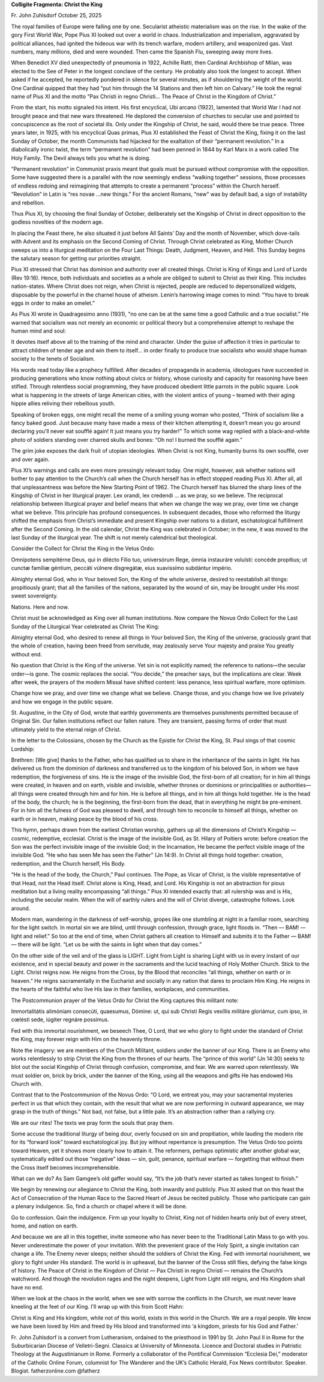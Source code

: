 **Colligite Fragmenta: Christ the King**

Fr. John Zuhlsdorf October 25, 2025

The royal families of Europe were falling one by one. Secularist
atheistic materialism was on the rise. In the wake of the gory First
World War, Pope Pius XI looked out over a world in chaos.
Industrialization and imperialism, aggravated by political alliances,
had ignited the hideous war with its trench warfare, modern artillery,
and weaponized gas. Vast numbers, many millions, died and were wounded.
Then came the Spanish Flu, sweeping away more lives.

When Benedict XV died unexpectedly of pneumonia in 1922, Achille Ratti,
then Cardinal Archbishop of Milan, was elected to the See of Peter in
the longest conclave of the century. He probably also took the longest
to accept. When asked if he accepted, he reportedly pondered in silence
for several minutes, as if shouldering the weight of the world. One
Cardinal quipped that they had “put him through the 14 Stations and
then left him on Calvary.” He took the regnal name of Pius XI and the
motto “Pax Christi in regno Christi… The Peace of Christ in the Kingdom
of Christ.”

From the start, his motto signaled his intent. His first encyclical,
Ubi arcano (1922), lamented that World War I had not brought peace and
that new wars threatened. He deplored the conversion of churches to
secular use and pointed to concupiscence as the root of societal ills.
Only under the Kingship of Christ, he said, would there be true peace.
Three years later, in 1925, with his encyclical Quas primas, Pius XI
established the Feast of Christ the King, fixing it on the last Sunday
of October, the month Communists had hijacked for the exaltation of
their “permanent revolution.” In a diabolically ironic twist, the term
“permanent revolution” had been penned in 1844 by Karl Marx in a work
called The Holy Family. The Devil always tells you what he is doing.

“Permanent revolution” in Communist praxis meant that goals must be
pursued without compromise with the opposition. Some have suggested
there is a parallel with the now seemingly endless “walking together”
sessions, those processes of endless redoing and reimagining that
attempts to create a permanent “process” within the Church herself.
“Revolution” in Latin is “res novae …new things.” For the ancient
Romans, “new” was by default bad, a sign of instability and rebellion.

Thus Pius XI, by choosing the final Sunday of October, deliberately set
the Kingship of Christ in direct opposition to the godless novelties of
the modern age.

In placing the Feast there, he also situated it just before All Saints’
Day and the month of November, which dove-tails with Advent and its
emphasis on the Second Coming of Christ. Through Christ celebrated as
King, Mother Church sweeps us into a liturgical meditation on the Four
Last Things: Death, Judgment, Heaven, and Hell. This Sunday begins the
salutary season for getting our priorities straight.

Pius XI stressed that Christ has dominion and authority over all
created things. Christ is King of Kings and Lord of Lords (Rev 19:16).
Hence, both individuals and societies as a whole are obliged to submit
to Christ as their King. This includes nation-states. Where Christ does
not reign, when Christ is rejected, people are reduced to
depersonalized widgets, disposable by the powerful in the charnel house
of atheism. Lenin’s harrowing image comes to mind: “You have to break
eggs in order to make an omelet.”

As Pius XI wrote in Quadragesimo anno (1931), “no one can be at the
same time a good Catholic and a true socialist.” He warned that
socialism was not merely an economic or political theory but a
comprehensive attempt to reshape the human mind and soul:

It devotes itself above all to the training of the mind and character.
Under the guise of affection it tries in particular to attract children
of tender age and win them to itself… in order finally to produce true
socialists who would shape human society to the tenets of Socialism.

His words read today like a prophecy fulfilled. After decades of
propaganda in academia, ideologues have succeeded in producing
generations who know nothing about civics or history, whose curiosity
and capacity for reasoning have been stifled. Through relentless social
programming, they have produced obedient little parrots in the public
square. Look what is happening in the streets of large American cities,
with the violent antics of young – teamed with their aging hippie
allies reliving their rebellious youth.

Speaking of broken eggs, one might recall the meme of a smiling young
woman who posted, “Think of socialism like a fancy baked good. Just
because many have made a mess of their kitchen attempting it, doesn’t
mean you go around declaring you’ll never eat soufflé again! It just
means you try harder!” To which some wag replied with a black-and-white
photo of soldiers standing over charred skulls and bones: “Oh no! I
burned the soufflé again.”

The grim joke exposes the dark fruit of utopian ideologies. When Christ
is not King, humanity burns its own soufflé, over and over again.

Pius XI’s warnings and calls are even more pressingly relevant today.
One might, however, ask whether nations will bother to pay attention to
the Church’s call when the Church herself has in effect stopped reading
Pius XI. After all, all that unpleasantness was before the New Starting
Point of 1962. The Church herself has blurred the sharp lines of the
Kingship of Christ in her liturgical prayer. Lex orandi, lex credendi …
as we pray, so we believe. The reciprocal relationship between
liturgical prayer and belief means that when we change the way we pray,
over time we change what we believe. This principle has profound
consequences. In subsequent decades, those who reformed the liturgy
shifted the emphasis from Christ’s immediate and present Kingship over
nations to a distant, eschatological fulfillment after the Second
Coming. In the old calendar, Christ the King was celebrated in October;
in the new, it was moved to the last Sunday of the liturgical year. The
shift is not merely calendrical but theological.

Consider the Collect for Christ the King in the Vetus Ordo:

Omnípotens sempitérne Deus, qui in dilécto Fílio tuo, universórum Rege,
ómnia instauráre voluísti: concéde propítius; ut cunctæ famíliæ
géntium, peccáti vúlnere disgregátæ, eius suavissímo subdántur império.

Almighty eternal God, who in Your beloved Son, the King of the whole
universe, desired to reestablish all things: propitiously grant; that
all the families of the nations, separated by the wound of sin, may be
brought under His most sweet sovereignty.

Nations. Here and now.

Christ must be acknowledged as King over all human institutions. Now
compare the Novus Ordo Collect for the Last Sunday of the Liturgical
Year celebrated as Christ The King:

Almighty eternal God, who desired to renew all things in Your beloved
Son, the King of the universe, graciously grant that the whole of
creation, having been freed from servitude, may zealously serve Your
majesty and praise You greatly without end.

No question that Christ is the King of the universe. Yet sin is not
explicitly named; the reference to nations—the secular order—is gone.
The cosmic replaces the social. “You decide,” the preacher says, but
the implications are clear. Week after week, the prayers of the modern
Missal have shifted content: less penance, less spiritual warfare, more
optimism.

Change how we pray, and over time we change what we believe. Change
those, and you change how we live privately and how we engage in the
public square.

St. Augustine, in the City of God, wrote that earthly governments are
themselves punishments permitted because of Original Sin. Our fallen
institutions reflect our fallen nature. They are transient, passing
forms of order that must ultimately yield to the eternal reign of
Christ.

In the letter to the Colossians, chosen by the Church as the Epistle
for Christ the King, St. Paul sings of that cosmic Lordship:

Brethren: [We give] thanks to the Father, who has qualified us to share
in the inheritance of the saints in light. He has delivered us from the
dominion of darkness and transferred us to the kingdom of his beloved
Son, in whom we have redemption, the forgiveness of sins. He is the
image of the invisible God, the first-born of all creation; for in him
all things were created, in heaven and on earth, visible and invisible,
whether thrones or dominions or principalities or authorities—all
things were created through him and for him. He is before all things,
and in him all things hold together. He is the head of the body, the
church; he is the beginning, the first-born from the dead, that in
everything he might be pre-eminent. For in him all the fulness of God
was pleased to dwell, and through him to reconcile to himself all
things, whether on earth or in heaven, making peace by the blood of his
cross.

This hymn, perhaps drawn from the earliest Christian worship, gathers
up all the dimensions of Christ’s Kingship — cosmic, redemptive,
ecclesial. Christ is the image of the invisible God, as St. Hilary of
Poitiers wrote: before creation the Son was the perfect invisible image
of the invisible God; in the Incarnation, He became the perfect visible
image of the invisible God. “He who has seen Me has seen the Father”
(Jn 14:9). In Christ all things hold together: creation, redemption,
and the Church herself, His Body.

“He is the head of the body, the Church,” Paul continues. The Pope, as
Vicar of Christ, is the visible representative of that Head, not the
Head itself. Christ alone is King, Head, and Lord. His Kingship is not
an abstraction for pious meditation but a living reality encompassing
“all things.” Pius XI intended exactly that: all rulership was and is
His, including the secular realm. When the will of earthly rulers and
the will of Christ diverge, catastrophe follows. Look around.

Modern man, wandering in the darkness of self-worship, gropes like one
stumbling at night in a familiar room, searching for the light switch.
In mortal sin we are blind, until through confession, through grace,
light floods in. “Then — BAM! — light and relief.” So too at the end of
time, when Christ gathers all creation to Himself and submits it to the
Father — BAM! — there will be light. “Let us be with the saints in
light when that day comes.”

On the other side of the veil and of the glass is LIGHT. Light from
Light is sharing Light with us in every instant of our existence, and
in special beauty and power in the sacraments and the lucid teaching of
Holy Mother Church. Stick to the Light. Christ reigns now. He reigns
from the Cross, by the Blood that reconciles “all things, whether on
earth or in heaven.” He reigns sacramentally in the Eucharist and
socially in any nation that dares to proclaim Him King. He reigns in
the hearts of the faithful who live His law in their families,
workplaces, and communities.

The Postcommunion prayer of the Vetus Ordo for Christ the King captures
this militant note:

Immortalitátis alimóniam consecúti, quaesumus, Dómine: ut, qui sub
Christi Regis vexíllis militáre gloriámur, cum ipso, in cœlésti sede,
iúgiter regnáre possímus.

Fed with this immortal nourishment, we beseech Thee, O Lord, that we
who glory to fight under the standard of Christ the King, may forever
reign with Him on the heavenly throne.

Note the imagery: we are members of the Church Militant, soldiers under
the banner of our King. There is an Enemy who works relentlessly to
strip Christ the King from the thrones of our hearts. The “prince of
this world” (Jn 14:30) seeks to blot out the social Kingship of Christ
through confusion, compromise, and fear. We are warred upon
relentlessly. We must soldier on, brick by brick, under the banner of
the King, using all the weapons and gifts He has endowed His Church
with.

Contrast that to the Postcommunion of the Novus Ordo: “O Lord, we
entreat you, may your sacramental mysteries perfect in us that which
they contain, with the result that what we are now performing in
outward appearance, we may grasp in the truth of things.” Not bad, not
false, but a little pale. It’s an abstraction rather than a rallying
cry.

We are our rites! The texts we pray form the souls that pray them.

Some accuse the traditional liturgy of being dour, overly focused on
sin and propitiation, while lauding the modern rite for its “forward
look” toward eschatological joy. But joy without repentance is
presumption. The Vetus Ordo too points toward Heaven, yet it shows more
clearly how to attain it. The reformers, perhaps optimistic after
another global war, systematically edited out those “negative” ideas —
sin, guilt, penance, spiritual warfare — forgetting that without them
the Cross itself becomes incomprehensible.

What can we do? As Sam Gamgee’s old gaffer would say, “It’s the job
that’s never started as takes longest to finish.”

We begin by renewing our allegiance to Christ the King, both inwardly
and publicly. Pius XI asked that on this feast the Act of Consecration
of the Human Race to the Sacred Heart of Jesus be recited publicly.
Those who participate can gain a plenary indulgence. So, find a church
or chapel where it will be done.

Go to confession. Gain the indulgence. Firm up your loyalty to Christ,
King not of hidden hearts only but of every street, home, and nation on
earth.

And because we are all in this together, invite someone who has never
been to the Traditional Latin Mass to go with you. Never underestimate
the power of your invitation. With the prevenient grace of the Holy
Spirit, a single invitation can change a life. The Enemy never sleeps;
neither should the soldiers of Christ the King. Fed with immortal
nourishment, we glory to fight under His standard. The world is in
upheaval, but the banner of the Cross still flies, defying the false
kings of history. The Peace of Christ in the Kingdom of Christ — Pax
Christi in regno Christi — remains the Church’s watchword. And though
the revolution rages and the night deepens, Light from Light still
reigns, and His Kingdom shall have no end.

When we look at the chaos in the world, when we see with sorrow the
conflicts in the Church, we must never leave kneeling at the feet of
our King. I’ll wrap up with this from Scott Hahn:

Christ is King and His kingdom, while not of this world, exists in this
world in the Church. We are a royal people. We know we have been loved
by Him and freed by His blood and transformed into ‘a kingdom, priests
for his God and Father.’

Fr. John Zuhlsdorf is a convert from Lutheranism, ordained to the priesthood in 1991 by St.
John Paul II in Rome for the Suburbicarian Diocese of Velletri-Segni.
Classics at University of Minnesota. Licence and Doctoral studies in
Patristic Theology at the Augustinianum in Rome. Formerly a
collaborator of the Pontifical Commission “Ecclesia Dei,” moderator of
the Catholic Online Forum, columnist for The Wanderer and the UK’s
Catholic Herald, Fox News contributor. Speaker.
Blogist. fatherzonline.com @fatherz
